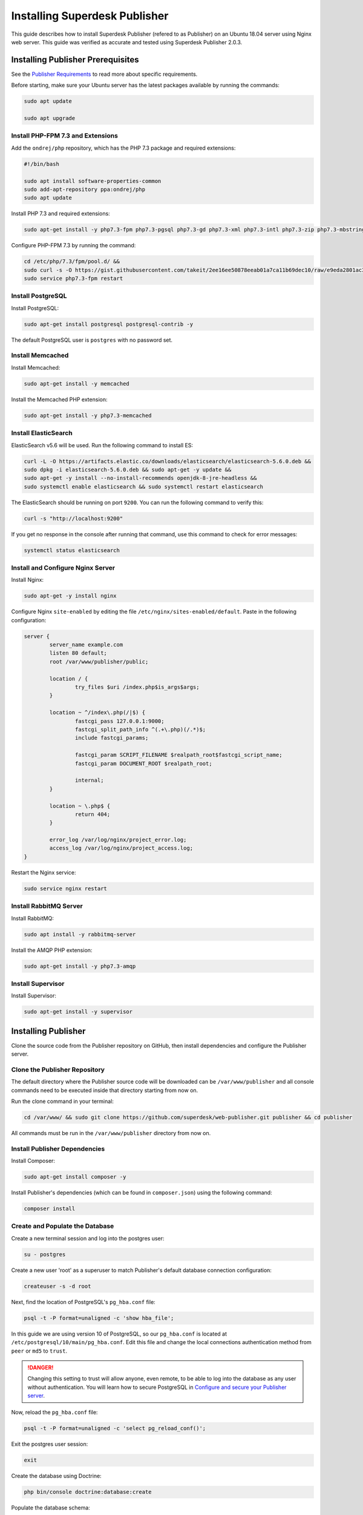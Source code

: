 Installing Superdesk Publisher
==============================

This guide describes how to install Superdesk Publisher (refered to as Publisher) on an Ubuntu 18.04 server using Nginx web server. 
This guide was verified as accurate and tested using Superdesk Publisher 2.0.3.

Installing Publisher Prerequisites
----------------------------------

See the `Publisher Requirements`_ to read more about specific requirements.

Before starting, make sure your Ubuntu server has the latest packages available by running the commands:

.. code-block:: bash

	sudo apt update

	sudo apt upgrade

Install PHP-FPM 7.3 and Extensions
~~~~~~~~~~~~~~~~~~~~~~~~~~~~~~~~~~

Add the ``ondrej/php`` repository, which has the PHP 7.3 package and required extensions:

.. code-block:: bash

	#!/bin/bash

	sudo apt install software-properties-common
	sudo add-apt-repository ppa:ondrej/php
	sudo apt update

Install PHP 7.3 and required extensions:

.. code-block:: bash

	sudo apt-get install -y php7.3-fpm php7.3-pgsql php7.3-gd php7.3-xml php7.3-intl php7.3-zip php7.3-mbstring php7.3-curl php7.3-bcmath

Configure PHP-FPM 7.3 by running the command:

.. code-block:: bash

	cd /etc/php/7.3/fpm/pool.d/ &&
	sudo curl -s -O https://gist.githubusercontent.com/takeit/2ee16ee50878eeab01a7ca11b69dec10/raw/e9eda2801ac3657495374fcb846c2ff101a3e070/www.conf &&
	sudo service php7.3-fpm restart

Install PostgreSQL
~~~~~~~~~~~~~~~~~~

Install PostgreSQL:

.. code-block:: bash

    sudo apt-get install postgresql postgresql-contrib -y

The default PostgreSQL user is ``postgres`` with no password set.

Install Memcached
~~~~~~~~~~~~~~~~~

Install Memcached:

.. code-block:: bash

	sudo apt-get install -y memcached

Install the Memcached PHP extension:

.. code-block:: bash

	sudo apt-get install -y php7.3-memcached

Install ElasticSearch
~~~~~~~~~~~~~~~~~~~~~

ElasticSearch v5.6 will be used. Run the following command to install ES:

.. code-block:: bash

    curl -L -O https://artifacts.elastic.co/downloads/elasticsearch/elasticsearch-5.6.0.deb &&
    sudo dpkg -i elasticsearch-5.6.0.deb && sudo apt-get -y update &&
    sudo apt-get -y install --no-install-recommends openjdk-8-jre-headless &&
    sudo systemctl enable elasticsearch && sudo systemctl restart elasticsearch

The ElasticSearch should be running on port ``9200``. You can run the following command to verify this:

.. code-block:: bash

    curl -s "http://localhost:9200"

If you get no response in the console after running that command, use this command to check
for error messages:

.. code-block:: bash

	systemctl status elasticsearch

Install and Configure Nginx Server
~~~~~~~~~~~~~~~~~~~~~~~~~~~~~~~~~~

Install Nginx:

.. code-block:: bash

	sudo apt-get -y install nginx

Configure Nginx ``site-enabled`` by editing the file ``/etc/nginx/sites-enabled/default``. Paste in the following
configuration:

.. code-block:: default

	server {
		server_name example.com
		listen 80 default;
		root /var/www/publisher/public;

		location / {
			try_files $uri /index.php$is_args$args;
		}

		location ~ ^/index\.php(/|$) {
			fastcgi_pass 127.0.0.1:9000;
			fastcgi_split_path_info ^(.+\.php)(/.*)$;
			include fastcgi_params;

			fastcgi_param SCRIPT_FILENAME $realpath_root$fastcgi_script_name;
			fastcgi_param DOCUMENT_ROOT $realpath_root;

			internal;
		}

		location ~ \.php$ {
			return 404;
		}

		error_log /var/log/nginx/project_error.log;
		access_log /var/log/nginx/project_access.log;
	}

Restart the Nginx service:

.. code-block:: bash

	sudo service nginx restart

Install RabbitMQ Server
~~~~~~~~~~~~~~~~~~~~~~~

Install RabbitMQ:

.. code-block:: bash

	sudo apt install -y rabbitmq-server

Install the AMQP PHP extension:

.. code-block:: bash

	sudo apt-get install -y php7.3-amqp

Install Supervisor
~~~~~~~~~~~~~~~~~~

Install Supervisor:

.. code-block:: bash

	sudo apt-get install -y supervisor

Installing Publisher
--------------------

Clone the source code from the Publisher repository on GitHub, then install dependencies and
configure the Publisher server.

Clone the Publisher Repository
~~~~~~~~~~~~~~~~~~~~~~~~~~~~~~

The default directory where the Publisher source code will be downloaded can be ``/var/www/publisher`` and all console commands
need to be executed inside that directory starting from now on.

Run the clone command in your terminal:

.. code-block:: bash

    cd /var/www/ && sudo git clone https://github.com/superdesk/web-publisher.git publisher && cd publisher

All commands must be run in the ``/var/www/publisher`` directory from now on.

Install Publisher Dependencies
~~~~~~~~~~~~~~~~~~~~~~~~~~~~~~

Install Composer:

.. code-block:: bash

	sudo apt-get install composer -y

Install Publisher's dependencies (which can be found in ``composer.json``) using the following command:

.. code-block:: bash

	composer install

Create and Populate the Database
~~~~~~~~~~~~~~~~~~~~~~~~~~~~~~~~

Create a new terminal session and log into the postgres user:

.. code-block:: bash

	su - postgres

Create a new user 'root' as a superuser to match Publisher's default database connection configuration:

.. code-block:: bash

	createuser -s -d root

Next, find the location of PostgreSQL's ``pg_hba.conf`` file:

.. code-block:: bash

	psql -t -P format=unaligned -c 'show hba_file';

In this guide we are using version 10 of PostgreSQL, so our ``pg_hba.conf`` is located at
``/etc/postgresql/10/main/pg_hba.conf``. Edit this file and change the local connections authentication method
from ``peer`` or ``md5`` to ``trust``.

.. DANGER::

	Changing this setting to trust will allow anyone, even remote, to be able to log into the database as any 
	user without authentication. You will learn how to secure PostgreSQL in `Configure and secure your Publisher server`_.

Now, reload the ``pg_hba.conf`` file:

.. code-block:: bash

	psql -t -P format=unaligned -c 'select pg_reload_conf()';

Exit the postgres user session:

.. code-block:: bash

	exit

Create the database using Doctrine:

.. code-block:: bash

	php bin/console doctrine:database:create

Populate the database schema:

.. code-block:: bash

	php bin/console doctrine:migrations:migrate

If you're not installing Publisher for a production environment and want to quickly add test data, populate the database with test 
data using the following command:

.. code-block:: bash

	php bin/console doctrine:fixtures:load

or

.. code-block:: bash

	php -d memory_limit=-1 bin/console doctrine:fixtures:load

Generate the SSH keys to properly use the authentication (readers)
~~~~~~~~~~~~~~~~~~~~~~~~~~~~~~~~~~~~~~~~~~~~~~~~~~~~~~~~~~~~~~~~~~

Generate the SSH keys:

.. code-block:: bash

	#!/bin/bash

	mkdir -p config/jwt
	openssl genrsa -out config/jwt/private.pem -aes256 4096
	openssl rsa -pubout -in config/jwt/private.pem -out config/jwt/public.pem

In case first openssl command forces you to input password use following to get the private key decrypted:

.. code-block:: bash

	#!/bin/bash

	openssl rsa -in config/jwt/private.pem -out config/jwt/private2.pem
	mv config/jwt/private.pem config/jwt/private.pem-back
	mv config/jwt/private2.pem config/jwt/private.pem

Create an Organization and Tenant
~~~~~~~~~~~~~~~~~~~~~~~~~~~~~~~~~

Create a new organization:

.. code-block:: bash

	php bin/console swp:organization:create Acme

An organization code will be output. Take note of it.

Create a new tenant under your organization:

.. code-block:: bash

	php bin/console swp:tenant:create <organization_code> example.com AcmeTenant

Take note of the tenant code output by this command.

Install the Demo Theme
~~~~~~~~~~~~~~~~~~~~~~

Install and activate the demo theme. Replace 123abc with your tenant code:

.. code-block:: bash

	php bin/console swp:theme:install 123abc src/SWP/Bundle/FixturesBundle/Resources/themes/DefaultTheme/ -f -p -a

Install the theme assets (images, stylesheets, JavaScript, etc.):

.. code-block:: bash

	php bin/console sylius:theme:assets:install

Configure Supervisor
~~~~~~~~~~~~~~~~~~~~

Supervisor is used to automatically start services that Publisher depends on.

The program configuration files for Supervisor programs are founds in the 
``/etc/supervisor/conf.d`` directory, normally with one program per file and a ``.conf`` extension. 
We prepared ready-to-use configuration files for Publisher consumers. You can find them in 
``etc/scripts/supervisor`` directory.

Copy them to the Supervisor configs directory:

.. code-block:: bash

	cp -r etc/scripts/supervisor/. /etc/supervisor/conf.d

Then, reload Supervisor:

.. code-block:: bash

	systemctl reload supervisor

Bind websocket queue to websocket exchange:

.. code-block:: bash

	#!/bin/bash

	sudo rabbitmq-plugins enable rabbitmq_management
	wget http://127.0.0.1:15672/cli/rabbitmqadmin
	chmod +x rabbitmqadmin
	sudo mv rabbitmqadmin /etc/rabbitmq
	/etc/rabbitmq/rabbitmqadmin --vhost=/ declare binding source="swp_websocket_exchange" destination="swp_websocket"

Start the web server:

.. code-block:: bash

	php bin/console server:start

Use your web browser to navigate to your Publisher instance, using the domain you specified earlier when 
creating a new tenant. You should now see the home page for your tenant!

Next Steps
----------

- `Configure and secure your Publisher server`_
- `Connect Publisher with a Superdesk instance`_
- `Develop your own theme`_

.. _Publisher Requirements: https://github.com/superdesk/web-publisher#requirements
.. _Configure and secure your Publisher server: http://superdesk-publisher.readthedocs.io/en/latest/manual/getting_started/publisher-configuration.html
.. _Connect Publisher with a Superdesk instance: http://superdesk-publisher.readthedocs.io/en/latest/manual/getting_started/superdesk-superdesk-publisher-setup.html
.. _Develop your own theme: http://superdesk-publisher.readthedocs.io/en/latest/manual/getting_started/setting-up.html
